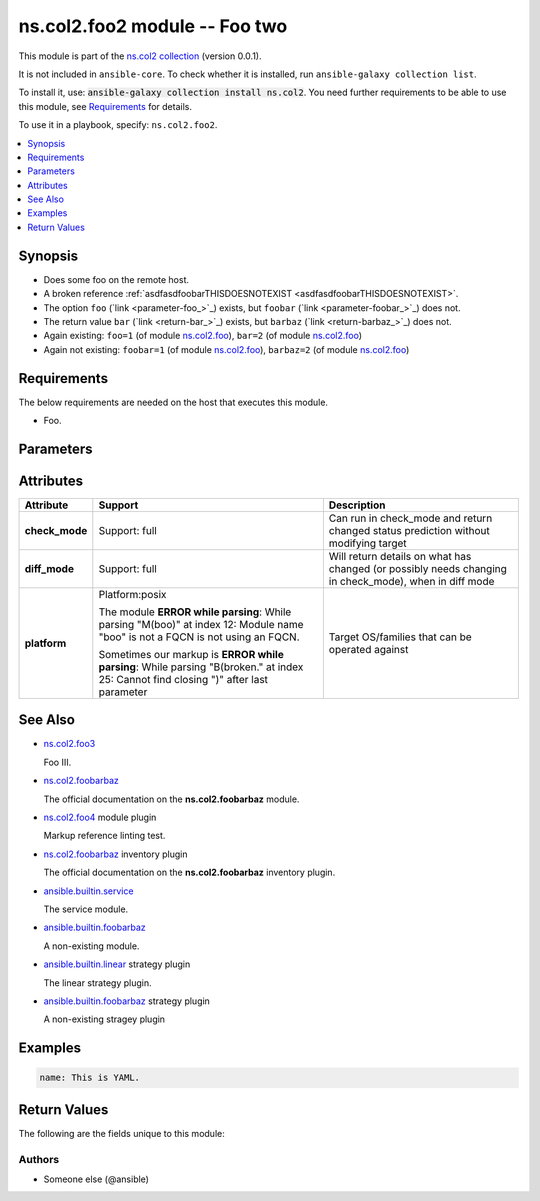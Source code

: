 
.. Created with antsibull-docs <ANTSIBULL_DOCS_VERSION>

ns.col2.foo2 module -- Foo two
++++++++++++++++++++++++++++++

This module is part of the `ns.col2 collection <https://galaxy.ansible.com/ui/repo/published/ns/col2/>`_ (version 0.0.1).

It is not included in ``ansible-core``.
To check whether it is installed, run ``ansible-galaxy collection list``.

To install it, use: :code:`ansible-galaxy collection install ns.col2`.
You need further requirements to be able to use this module,
see `Requirements <ansible_collections.ns.col2.foo2_module_requirements_>`_ for details.

To use it in a playbook, specify: ``ns.col2.foo2``.


.. contents::
   :local:
   :depth: 1


Synopsis
--------

- Does some foo on the remote host.
- A broken reference \ :ref:`asdfasdfoobarTHISDOESNOTEXIST <asdfasdfoobarTHISDOESNOTEXIST>`\ .
- The option \ :literal:`foo` (`link <parameter-foo_>`_)\  exists, but \ :literal:`foobar` (`link <parameter-foobar_>`_)\  does not.
- The return value \ :literal:`bar` (`link <return-bar_>`_)\  exists, but \ :literal:`barbaz` (`link <return-barbaz_>`_)\  does not.
- Again existing: \ :literal:`foo=1` (of module `ns.col2.foo <foo_module.rst>`__)\ , \ :literal:`bar=2` (of module `ns.col2.foo <foo_module.rst>`__)\ 
- Again not existing: \ :literal:`foobar=1` (of module `ns.col2.foo <foo_module.rst>`__)\ , \ :literal:`barbaz=2` (of module `ns.col2.foo <foo_module.rst>`__)\ 



.. _ansible_collections.ns.col2.foo2_module_requirements:

Requirements
------------
The below requirements are needed on the host that executes this module.

- Foo.






Parameters
----------

.. raw:: html

  <table style="width: 100%;">
  <thead>
    <tr>
    <th colspan="2"><p>Parameter</p></th>
    <th><p>Comments</p></th>
  </tr>
  </thead>
  <tbody>
  <tr>
    <td colspan="2" valign="top">
      <div class="ansibleOptionAnchor" id="parameter-bar"></div>
      <p style="display: inline;"><strong>bar</strong></p>
      <a class="ansibleOptionLink" href="#parameter-bar" title="Permalink to this option"></a>
      <p style="font-size: small; margin-bottom: 0;">
        <span style="color: purple;">list</span>
        / <span style="color: purple;">elements=integer</span>
      </p>
    </td>
    <td valign="top">
      <p>Bar.</p>
      <p>Some <code class="ansible-option literal notranslate"><strong><a class="reference internal" href="#parameter-broken%2520markup"><span class="std std-ref"><span class="pre">broken markup</span></span></a></strong></code>.</p>
    </td>
  </tr>
  <tr>
    <td colspan="2" valign="top">
      <div class="ansibleOptionAnchor" id="parameter-foo"></div>
      <p style="display: inline;"><strong>foo</strong></p>
      <a class="ansibleOptionLink" href="#parameter-foo" title="Permalink to this option"></a>
      <p style="font-size: small; margin-bottom: 0;">
        <span style="color: purple;">string</span>
      </p>
    </td>
    <td valign="top">
      <p>The foo source.</p>
    </td>
  </tr>
  <tr>
    <td colspan="2" valign="top">
      <div class="ansibleOptionAnchor" id="parameter-subfoo"></div>
      <p style="display: inline;"><strong>subfoo</strong></p>
      <a class="ansibleOptionLink" href="#parameter-subfoo" title="Permalink to this option"></a>
      <p style="font-size: small; margin-bottom: 0;">
        <span style="color: purple;">dictionary</span>
      </p>
    </td>
    <td valign="top">
      <p>Some recursive foo.</p>
    </td>
  </tr>
  <tr>
    <td></td>
    <td valign="top">
      <div class="ansibleOptionAnchor" id="parameter-subfoo/BaZ"></div>
      <p style="display: inline;"><strong>BaZ</strong></p>
      <a class="ansibleOptionLink" href="#parameter-subfoo/BaZ" title="Permalink to this option"></a>
      <p style="font-size: small; margin-bottom: 0;">
        <span style="color: purple;">integer</span>
      </p>
    </td>
    <td valign="top">
      <p>Funky.</p>
    </td>
  </tr>
  <tr>
    <td></td>
    <td valign="top">
      <div class="ansibleOptionAnchor" id="parameter-subfoo/foo"></div>
      <p style="display: inline;"><strong>foo</strong></p>
      <a class="ansibleOptionLink" href="#parameter-subfoo/foo" title="Permalink to this option"></a>
      <p style="font-size: small; margin-bottom: 0;">
        <span style="color: purple;">string</span>
        / <span style="color: red;">required</span>
      </p>
    </td>
    <td valign="top">
      <p>A sub foo.</p>
      <p>Whatever.</p>
      <p>Also required when <em>subfoo</em> is specified when <em>foo=bar</em> or <code class='docutils literal notranslate'>baz</code>.</p>
      <p><code class="ansible-return-value literal notranslate"><a class="reference internal" href="#return-foobarbaz"><span class="std std-ref"><span class="pre">foobarbaz</span></span></a></code> does not exist.</p>
    </td>
  </tr>

  </tbody>
  </table>




Attributes
----------

.. list-table::
  :widths: auto
  :header-rows: 1

  * - Attribute
    - Support
    - Description

  * - .. _ansible_collections.ns.col2.foo2_module__attribute-check_mode:

      **check_mode**

    - Support: full



    - 
      Can run in check\_mode and return changed status prediction without modifying target



  * - .. _ansible_collections.ns.col2.foo2_module__attribute-diff_mode:

      **diff_mode**

    - Support: full



    - 
      Will return details on what has changed (or possibly needs changing in check\_mode), when in diff mode



  * - .. _ansible_collections.ns.col2.foo2_module__attribute-platform:

      **platform**

    - Platform:posix

      The module \ :strong:`ERROR while parsing`\ : While parsing "M(boo)" at index 12: Module name "boo" is not a FQCN\  is not using an FQCN.

      Sometimes our markup is \ :strong:`ERROR while parsing`\ : While parsing "B(broken." at index 25: Cannot find closing ")" after last parameter\ 


    - 
      Target OS/families that can be operated against





See Also
--------

* \ `ns.col2.foo3 <foo3_module.rst>`__\ 

  Foo III.
* \ `ns.col2.foobarbaz <foobarbaz_module.rst>`__\ 

  The official documentation on the **ns.col2.foobarbaz** module.
* \ `ns.col2.foo4 <foo4_module.rst>`__\  module plugin

  Markup reference linting test.
* \ `ns.col2.foobarbaz <foobarbaz_inventory.rst>`__\  inventory plugin

  The official documentation on the **ns.col2.foobarbaz** inventory plugin.
* \ `ansible.builtin.service <service_module.rst>`__\ 

  The service module.
* \ `ansible.builtin.foobarbaz <foobarbaz_module.rst>`__\ 

  A non-existing module.
* \ `ansible.builtin.linear <linear_strategy.rst>`__\  strategy plugin

  The linear strategy plugin.
* \ `ansible.builtin.foobarbaz <foobarbaz_strategy.rst>`__\  strategy plugin

  A non-existing stragey plugin

Examples
--------

.. code-block:: yaml

    
    name: This is YAML.





Return Values
-------------
The following are the fields unique to this module:

.. raw:: html

  <table style="width: 100%;">
  <thead>
    <tr>
    <th><p>Key</p></th>
    <th><p>Description</p></th>
  </tr>
  </thead>
  <tbody>
  <tr>
    <td valign="top">
      <div class="ansibleOptionAnchor" id="return-bar"></div>
      <p style="display: inline;"><strong>bar</strong></p>
      <a class="ansibleOptionLink" href="#return-bar" title="Permalink to this return value"></a>
      <p style="font-size: small; margin-bottom: 0;">
        <span style="color: purple;">string</span>
      </p>
    </td>
    <td valign="top">
      <p>Some bar.</p>
      <p style="margin-top: 8px;"><b>Returned:</b> success</p>
      <p style="margin-top: 8px; color: blue; word-wrap: break-word; word-break: break-all;"><b style="color: black;">Sample:</b> <code>&#34;baz&#34;</code></p>
    </td>
  </tr>
  </tbody>
  </table>




Authors
~~~~~~~

- Someone else (@ansible)




